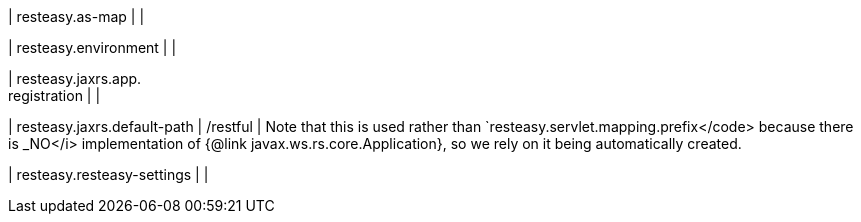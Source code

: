 | resteasy.as-map
| 
| 

| resteasy.environment
| 
| 

| resteasy.jaxrs.app. +
registration
| 
| 

| resteasy.jaxrs.default-path
|  /restful
|  Note that this is used rather than `resteasy.servlet.mapping.prefix</code> because there is _NO</i> implementation of {@link javax.ws.rs.core.Application}, so we rely on it being automatically created.

| resteasy.resteasy-settings
| 
| 

